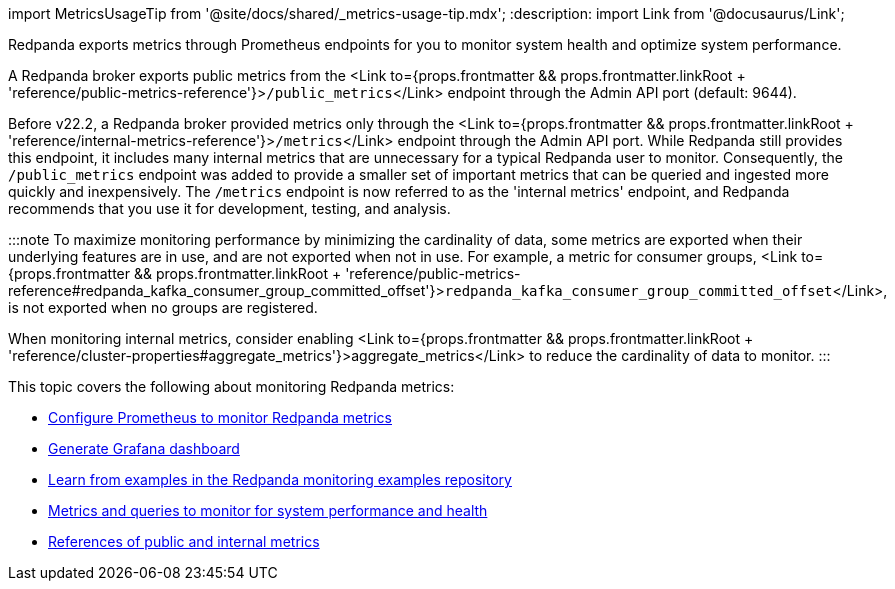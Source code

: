 import MetricsUsageTip from '@site/docs/shared/_metrics-usage-tip.mdx';
:description: 
import Link from '@docusaurus/Link';

Redpanda exports metrics through Prometheus endpoints for you to monitor system health and optimize system performance.

A Redpanda broker exports public metrics from the <Link to={props.frontmatter && props.frontmatter.linkRoot + 'reference/public-metrics-reference'}>``/public_metrics``</Link> endpoint through the Admin API port (default: 9644).

Before v22.2, a Redpanda broker provided metrics only through the <Link to={props.frontmatter && props.frontmatter.linkRoot + 'reference/internal-metrics-reference'}>``/metrics``</Link> endpoint through the Admin API port. While Redpanda still provides this endpoint, it includes many internal metrics that are unnecessary for a typical Redpanda user to monitor. Consequently, the `/public_metrics` endpoint was added to provide a smaller set of important metrics that can be queried and ingested more quickly and inexpensively. The `/metrics` endpoint is now referred to as the 'internal metrics' endpoint, and Redpanda recommends that you use it for development, testing, and analysis.+++<MetricsUsageTip>++++++</MetricsUsageTip>+++

:::note
To maximize monitoring performance by minimizing the cardinality of data, some metrics are exported when their underlying features are in use, and are not exported when not in use. For example, a metric for consumer groups, <Link to={props.frontmatter && props.frontmatter.linkRoot + 'reference/public-metrics-reference#redpanda_kafka_consumer_group_committed_offset'}>``redpanda_kafka_consumer_group_committed_offset``</Link>, is not exported when no groups are registered.

When monitoring internal metrics, consider enabling <Link to={props.frontmatter && props.frontmatter.linkRoot + 'reference/cluster-properties#aggregate_metrics'}>aggregate_metrics</Link> to reduce the cardinality of data to monitor.
:::

This topic covers the following about monitoring Redpanda metrics:

* <<configure-prometheus,Configure Prometheus to monitor Redpanda metrics>>
* <<generate-grafana-dashboard,Generate Grafana dashboard>>
* <<use-redpanda-monitoring-examples,Learn from examples in the Redpanda monitoring examples repository>>
* <<monitor-for-performance-and-health,Metrics and queries to monitor for system performance and health>>
* <<references,References of public and internal metrics>>

